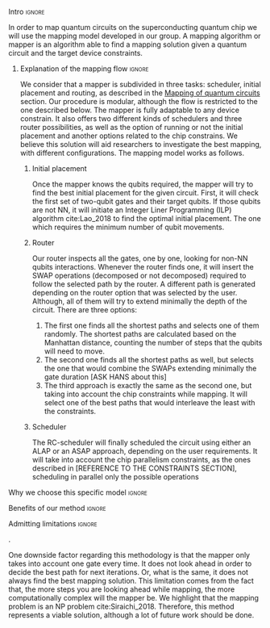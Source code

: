 


**** Intro                                                        :ignore:

# Intro
In order to map quantum circuits on the superconducting quantum chip we will use the mapping model developed in our group.
A mapping algorithm or mapper is an algorithm able to find a mapping solution given a quantum circuit and the target device constraints.

***** Explanation of the mapping flow                            :ignore:

# Explanation of the mapping flow

We consider that a mapper is subdivided in three tasks: scheduler, initial placement and routing, as described in the [[id:cb18cc44-b0eb-47b1-82db-85ab7c7c083c][Mapping of quantum circuits]] section.
Our procedure is modular, although the flow is restricted to the one described below.
The mapper is fully adaptable to any device constrain.
It also offers two different kinds of schedulers and three router possibilities, as well as the option of running or not the initial placement and another options related to the chip constrains.
We believe this solution will aid researchers to investigate the best mapping, with different configurations.
The mapping model works as follows.


# ****** Circuit decomposition

# First, the mapper decomposes the gates from the quantum circuit into the gate set that is possible to run in the quantum device.
# In our case, the mapper decomposes all the gates into the SC-17 and SC-7 chips gate set (Tab. \ref{uni_set_gatetime}).

# ****** Pre-scheduler

# After that, we pre-schedule the circuit in order to make it easier to understand to the initial placement and router.
# It will execute an ALAP scheduler, creating bundles of parallel gates and pushing them to the end of the circuit.
# The resolution of using an ALAP scheduler comes because the Bas's [REFER BAS THESIS] demonstrated it makes the router to find always a better path than if not.

# ****** Initial Virtual-to-Physical-mapping

# Due to the inherent behaviour of our mapper, before the initial placement calculation, it needs to relate the virtual qubits that are required with the physical ones in the device.
# This process will relate them in the order the qubits are set in the circuit.
# For instance, the first virtual qubit will be allocated as the first physical qubit, $q_0 \to Q0$.
# It will also check whether or not number of qubits required can be hosted or not in the quantum device.

****** Initial placement

Once the mapper knows the qubits required, the mapper will try to find the best initial placement for the given circuit.
First, it will check the first set of two-qubit gates and their target qubits.
If those qubits are not NN, it will initiate an Integer Liner Programming (ILP) algorithm cite:Lao_2018 to find the optimal initial placement.
The one which requires the minimum number of qubit movements.


****** Router

Our router inspects all the gates, one by one, looking for non-NN qubits interactions.
Whenever the router finds one, it will insert the SWAP operations (decomposed or not decomposed) required to follow the selected path by the router.
A different path is generated depending on the router option that was selected by the user.
Although, all of them will try to extend minimally the depth of the circuit.
There are three options:

1. The first one finds all the shortest paths and selects one of them randomly. The shortest paths are calculated based on the Manhattan distance, counting the number of steps that the qubits will need to move.
2. The second one finds all the shortest paths as well, but selects the one that would combine the SWAPs extending minimally the gate duration [ASK HANS about this]
3. The third approach is exactly the same as the second one, but taking into account the chip constraints while mapping. It will select one of the best paths that would interleave the least with the constraints.  


****** Scheduler

The RC-scheduler will finally scheduled the circuit using either an ALAP or an ASAP approach, depending on the user requirements.
It will take into account the chip parallelism constraints, as the ones described in [REFERENCE TO THE CONSTRAINTS SECTION], scheduling in parallel only the possible operations

**** Why we choose this specific model                            :ignore:

# Explaining why you chose your specific method, model, etc



**** Benefits of our method                                       :ignore:

# Describing benefits of your method

**** Admitting limitations                                        :ignore:

# Admitting limitations
.

One downside factor regarding this methodology is that the mapper only takes into account one gate every time.
It does not look ahead in order to decide the best path for next iterations.
Or, what is the same, it does not always find the best mapping solution.
This limitation comes from the fact that, the more steps you are looking ahead while mapping, the more computationally complex will the mapper be.
We highlight that the mapping problem is an NP problem cite:Siraichi_2018.
Therefore, this method represents a viable solution, although a lot of future work should be done.

**** BIB                                                 :ignore:noexport:

bibliography:../thesis_plan.bib
bibliographystyle:plain
